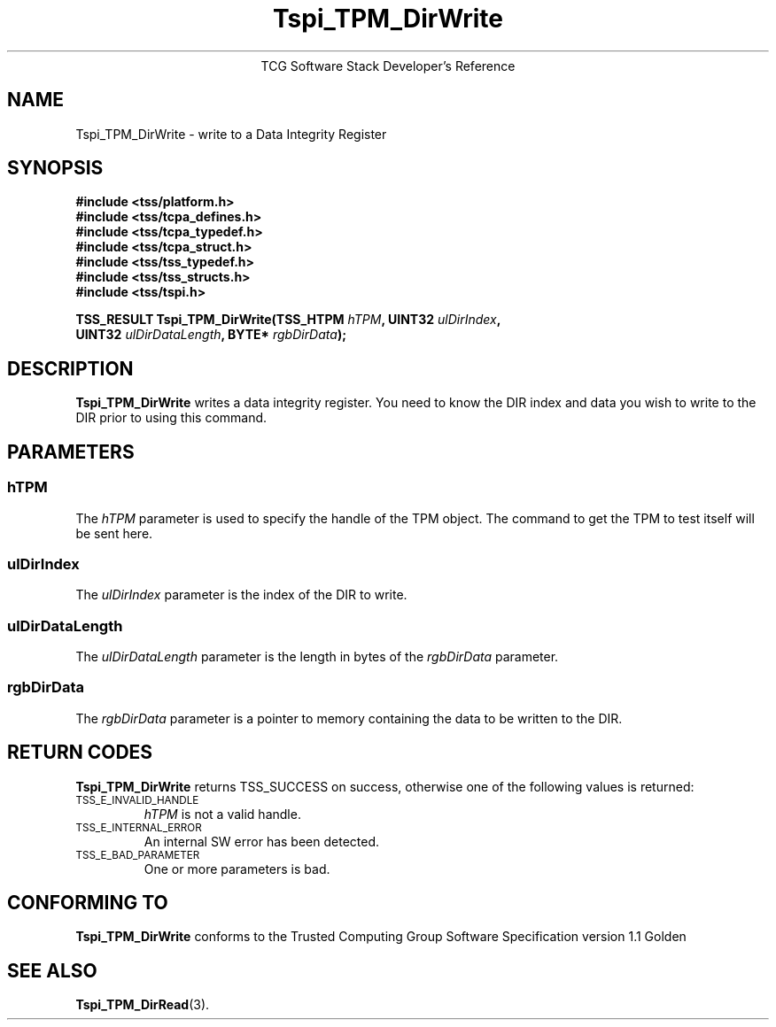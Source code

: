 .\" Copyright (C) 2004 International Business Machines Corporation
.\" Written by Megan Schneider based on the Trusted Computing Group Software Stack Specification Version 1.1 Golden
.\"
.de Sh \" Subsection
.br
.if t .Sp
.ne 5
.PP
\fB\\$1\fR
.PP
..
.de Sp \" Vertical space (when we can't use .PP)
.if t .sp .5v
.if n .sp
..
.de Ip \" List item
.br
.ie \\n(.$>=3 .ne \\$3
.el .ne 3
.IP "\\$1" \\$2
..
.TH "Tspi_TPM_DirWrite" 3 "2004-05-25" "TSS 1.1"
.ce 1
TCG Software Stack Developer's Reference
.SH NAME
Tspi_TPM_DirWrite \- write to a Data Integrity Register
.SH "SYNOPSIS"
.ad l
.hy 0
.nf
.B #include <tss/platform.h>
.B #include <tss/tcpa_defines.h>
.B #include <tss/tcpa_typedef.h>
.B #include <tss/tcpa_struct.h>
.B #include <tss/tss_typedef.h>
.B #include <tss/tss_structs.h>
.B #include <tss/tspi.h>
.sp
.BI "TSS_RESULT Tspi_TPM_DirWrite(TSS_HTPM " hTPM ",            UINT32 " ulDirIndex ","
.BI "                             UINT32   " ulDirDataLength ", BYTE*  " rgbDirData ");"
.fi
.sp
.ad
.hy

.SH "DESCRIPTION"
.PP
\fBTspi_TPM_DirWrite\fR writes a data integrity
register. You need to know the DIR index and data you wish to write
to the DIR prior to using this command.

.SH "PARAMETERS"
.PP
.SS hTPM
The \fIhTPM\fR parameter is used to specify the handle of the TPM
object. The command to get the TPM to test itself will be sent here.
.SS ulDirIndex
The \fIulDirIndex\fR parameter is the index of the DIR to write.
.SS ulDirDataLength
The \fIulDirDataLength\fR parameter is the length in bytes of the \fIrgbDirData\fR parameter.
.SS rgbDirData
The \fIrgbDirData\fR parameter is a pointer to memory containing the
data to be written to the DIR.

.SH "RETURN CODES"
.PP
\fBTspi_TPM_DirWrite\fR returns TSS_SUCCESS on success, otherwise one of
the following values is returned:
.TP
.SM TSS_E_INVALID_HANDLE
\fIhTPM\fR is not a valid handle.

.TP
.SM TSS_E_INTERNAL_ERROR
An internal SW error has been detected.

.TP
.SM TSS_E_BAD_PARAMETER
One or more parameters is bad.

.SH "CONFORMING TO"

.PP
\fBTspi_TPM_DirWrite\fR conforms to the Trusted Computing Group Software
Specification version 1.1 Golden

.SH "SEE ALSO"

.PP
\fBTspi_TPM_DirRead\fR(3).

